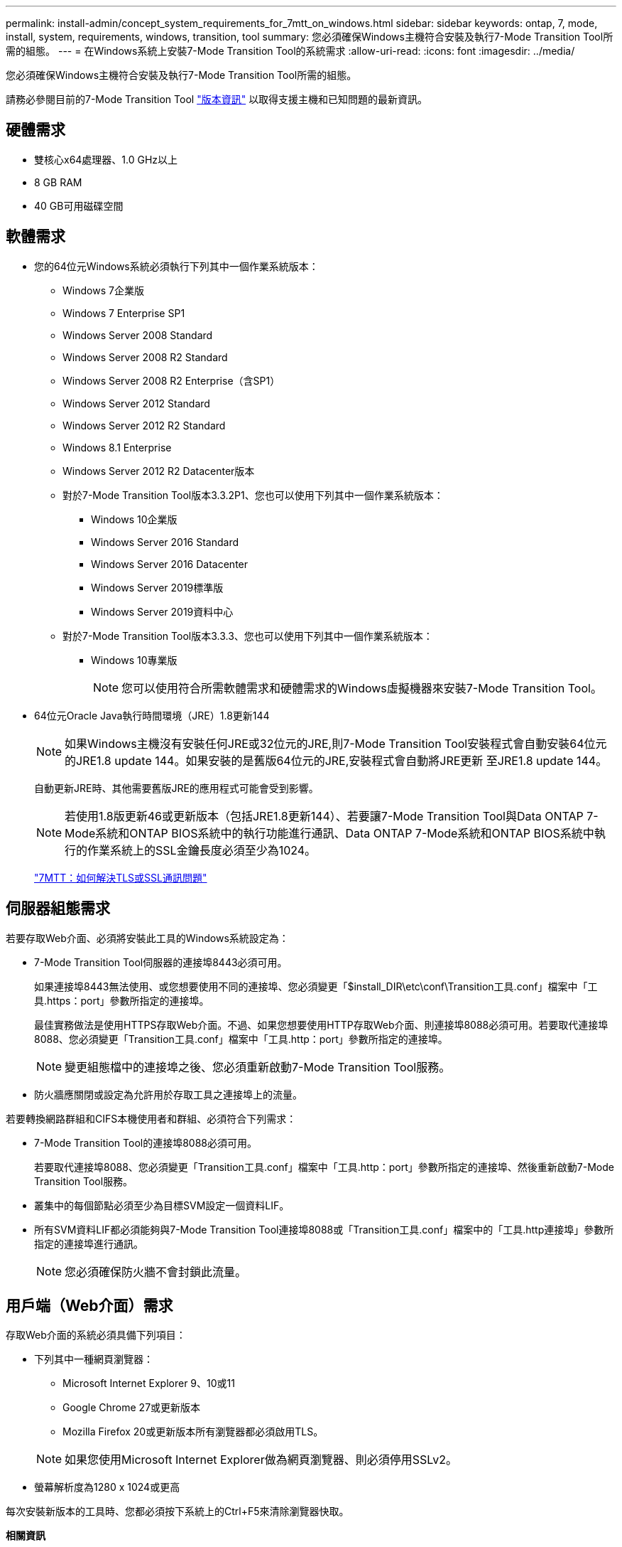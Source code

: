 ---
permalink: install-admin/concept_system_requirements_for_7mtt_on_windows.html 
sidebar: sidebar 
keywords: ontap, 7, mode, install, system, requirements, windows, transition, tool 
summary: 您必須確保Windows主機符合安裝及執行7-Mode Transition Tool所需的組態。 
---
= 在Windows系統上安裝7-Mode Transition Tool的系統需求
:allow-uri-read: 
:icons: font
:imagesdir: ../media/


[role="lead"]
您必須確保Windows主機符合安裝及執行7-Mode Transition Tool所需的組態。

請務必參閱目前的7-Mode Transition Tool link:http://docs.netapp.com/us-en/ontap-7mode-transition/releasenotes.html["版本資訊"] 以取得支援主機和已知問題的最新資訊。



== 硬體需求

* 雙核心x64處理器、1.0 GHz以上
* 8 GB RAM
* 40 GB可用磁碟空間




== 軟體需求

* 您的64位元Windows系統必須執行下列其中一個作業系統版本：
+
** Windows 7企業版
** Windows 7 Enterprise SP1
** Windows Server 2008 Standard
** Windows Server 2008 R2 Standard
** Windows Server 2008 R2 Enterprise（含SP1）
** Windows Server 2012 Standard
** Windows Server 2012 R2 Standard
** Windows 8.1 Enterprise
** Windows Server 2012 R2 Datacenter版本
** 對於7-Mode Transition Tool版本3.3.2P1、您也可以使用下列其中一個作業系統版本：
+
*** Windows 10企業版
*** Windows Server 2016 Standard
*** Windows Server 2016 Datacenter
*** Windows Server 2019標準版
*** Windows Server 2019資料中心


** 對於7-Mode Transition Tool版本3.3.3、您也可以使用下列其中一個作業系統版本：
+
*** Windows 10專業版
+

NOTE: 您可以使用符合所需軟體需求和硬體需求的Windows虛擬機器來安裝7-Mode Transition Tool。





* 64位元Oracle Java執行時間環境（JRE）1.8更新144
+

NOTE: 如果Windows主機沒有安裝任何JRE或32位元的JRE,則7-Mode Transition Tool安裝程式會自動安裝64位元的JRE1.8 update 144。如果安裝的是舊版64位元的JRE,安裝程式會自動將JRE更新 至JRE1.8 update 144。

+
自動更新JRE時、其他需要舊版JRE的應用程式可能會受到影響。

+

NOTE: 若使用1.8版更新46或更新版本（包括JRE1.8更新144）、若要讓7-Mode Transition Tool與Data ONTAP 7-Mode系統和ONTAP BIOS系統中的執行功能進行通訊、Data ONTAP 7-Mode系統和ONTAP BIOS系統中執行的作業系統上的SSL金鑰長度必須至少為1024。

+
https://kb.netapp.com/Advice_and_Troubleshooting/Data_Storage_Software/ONTAP_OS/7MTT%3A_How_to_resolve_TLS_or_SSL_communication_issue["7MTT：如何解決TLS或SSL通訊問題"]





== 伺服器組態需求

若要存取Web介面、必須將安裝此工具的Windows系統設定為：

* 7-Mode Transition Tool伺服器的連接埠8443必須可用。
+
如果連接埠8443無法使用、或您想要使用不同的連接埠、您必須變更「$install_DIR\etc\conf\Transition工具.conf」檔案中「工具.https：port」參數所指定的連接埠。

+
最佳實務做法是使用HTTPS存取Web介面。不過、如果您想要使用HTTP存取Web介面、則連接埠8088必須可用。若要取代連接埠8088、您必須變更「Transition工具.conf」檔案中「工具.http：port」參數所指定的連接埠。

+

NOTE: 變更組態檔中的連接埠之後、您必須重新啟動7-Mode Transition Tool服務。

* 防火牆應關閉或設定為允許用於存取工具之連接埠上的流量。


若要轉換網路群組和CIFS本機使用者和群組、必須符合下列需求：

* 7-Mode Transition Tool的連接埠8088必須可用。
+
若要取代連接埠8088、您必須變更「Transition工具.conf」檔案中「工具.http：port」參數所指定的連接埠、然後重新啟動7-Mode Transition Tool服務。

* 叢集中的每個節點必須至少為目標SVM設定一個資料LIF。
* 所有SVM資料LIF都必須能夠與7-Mode Transition Tool連接埠8088或「Transition工具.conf」檔案中的「工具.http連接埠」參數所指定的連接埠進行通訊。
+

NOTE: 您必須確保防火牆不會封鎖此流量。





== 用戶端（Web介面）需求

存取Web介面的系統必須具備下列項目：

* 下列其中一種網頁瀏覽器：
+
** Microsoft Internet Explorer 9、10或11
** Google Chrome 27或更新版本
** Mozilla Firefox 20或更新版本所有瀏覽器都必須啟用TLS。


+

NOTE: 如果您使用Microsoft Internet Explorer做為網頁瀏覽器、則必須停用SSLv2。

* 螢幕解析度為1280 x 1024或更高


每次安裝新版本的工具時、您都必須按下系統上的Ctrl+F5來清除瀏覽器快取。

*相關資訊*

https://mysupport.netapp.com/NOW/products/interoperability["NetApp互通性"]
